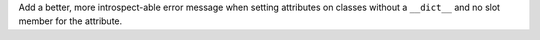 Add a better, more introspect-able error message when setting attributes on classes without a ``__dict__`` and no slot member for the attribute.
